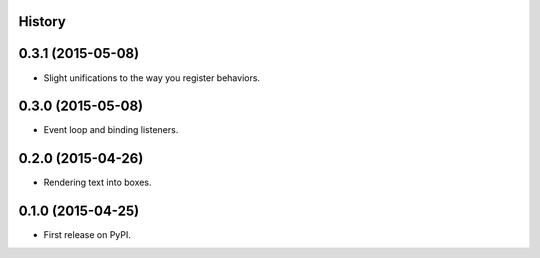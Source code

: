 .. :changelog:

History
-------

0.3.1 (2015-05-08)
---------------------

* Slight unifications to the way you register behaviors.

0.3.0 (2015-05-08)
---------------------

* Event loop and binding listeners.

0.2.0 (2015-04-26)
---------------------

* Rendering text into boxes.

0.1.0 (2015-04-25)
---------------------

* First release on PyPI.
